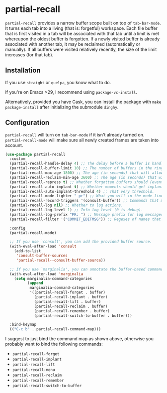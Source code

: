 * partial-recall

#+BEGIN_HTML
<a href='https://coveralls.io/github/Walheimat/partial-recall?branch=trunk'>
    <img
        src='https://coveralls.io/repos/github/Walheimat/partial-recall/badge.svg?branch=trunk'
        alt='Coverage Status'
    />
</a>
#+END_HTML

=partial-recall= provides a narrow buffer scope built on top of
=tab-bar-mode=. It turns each tab into a living (that is: forgetful)
workspace. Each file buffer that is first visited in a tab will be
associated with that tab until a limit is met whereupon the oldest
buffer is forgotten. If a newly visited buffer is already associated
with another tab, it may be reclaimed (automatically or manually). If
all buffers were visited relatively recently, the size of the limit
increases (for that tab).

** Installation

If you use =straight= or =quelpa=, you know what to do.

If you're on Emacs >29, I recommend using =package-vc-install=.

Alternatively, provided you have Cask, you can install the package
with =make package-install= after initializing the submodule =dinghy=.

** Configuration

=partial-recall= will turn on =tab-bar-mode= if it isn't already turned
on. =partial-recall-mode= will make sure all newly created frames are
taken into account.

#+begin_src emacs-lisp
(use-package partial-recall
  :custom
  (partial-recall-handle-delay 4) ;; The delay before a buffer is handled (remembered or re-inforced).
  (partial-recall-buffer-limit 10) ;; The number of buffers in the ring.
  (partial-recall-max-age 1800) ;; The age (in seconds) that will allow the ring to grow.
  (partial-recall-reclaim-min-age 3600) ;; The age (in seconds) that will allow reclaiming.
  (partial-recall-repress t) ;; Whether forgotten buffers should (eventually) be killed.
  (partial-recall-auto-implant t) ;; Whether moments should get implanted after meeting a threshold.
  (partial-recall-auto-implant-threshold 4) ;; That very threshold.
  (partial-recall-mode-lighter " pr") ;; What you will in the mode-line.
  (partial-recall-record-triggers '(consult-buffer)) ;; Commands that might obscure buffers before they are handled.
  (partial-recall-log nil) ;; Whether to log actions.
  (partial-recall-log-level 1) ;; Info log level (0 is debug).
  (partial-recall-log-prefix "PR: ") ;; Message prefix for log messages.
  (partial-recall-filter '("COMMIT_EDITMSG")) ;; Regexes of names that should be ignored.

  :config
  (partial-recall-mode)

  ;; If you use `consult', you can add the provided buffer source.
  (with-eval-after-load 'consult
    (add-to-list
     'consult-buffer-sources
     'partial-recall--consult-buffer-source))

  ;; If you use `marginalia', you can annotate the buffer-based commands.
  (with-eval-after-load 'marginalia
    (setq marginalia-command-categories
          (append
           marginalia-command-categories
           '((partial-recall-forget . buffer)
             (partial-recall-implant . buffer)
             (partial-recall-lift . buffer)
             (partial-recall-reclaim . buffer)
             (partial-recall-remember . buffer)
             (partial-recall-switch-to-buffer . buffer)))

  :bind-keymap
  (("C-c b" . partial-recall-command-map)))
#+end_src

I suggest to just bind the command map as shown above, otherwise you
probably want to bind the following commands:

- =partial-recall-forget=
- =partial-recall-implant=
- =partial-recall-lift=
- =partial-recall-menu=
- =partial-recall-reclaim=
- =partial-recall-remember=
- =partial-recall-switch-to-buffer=
